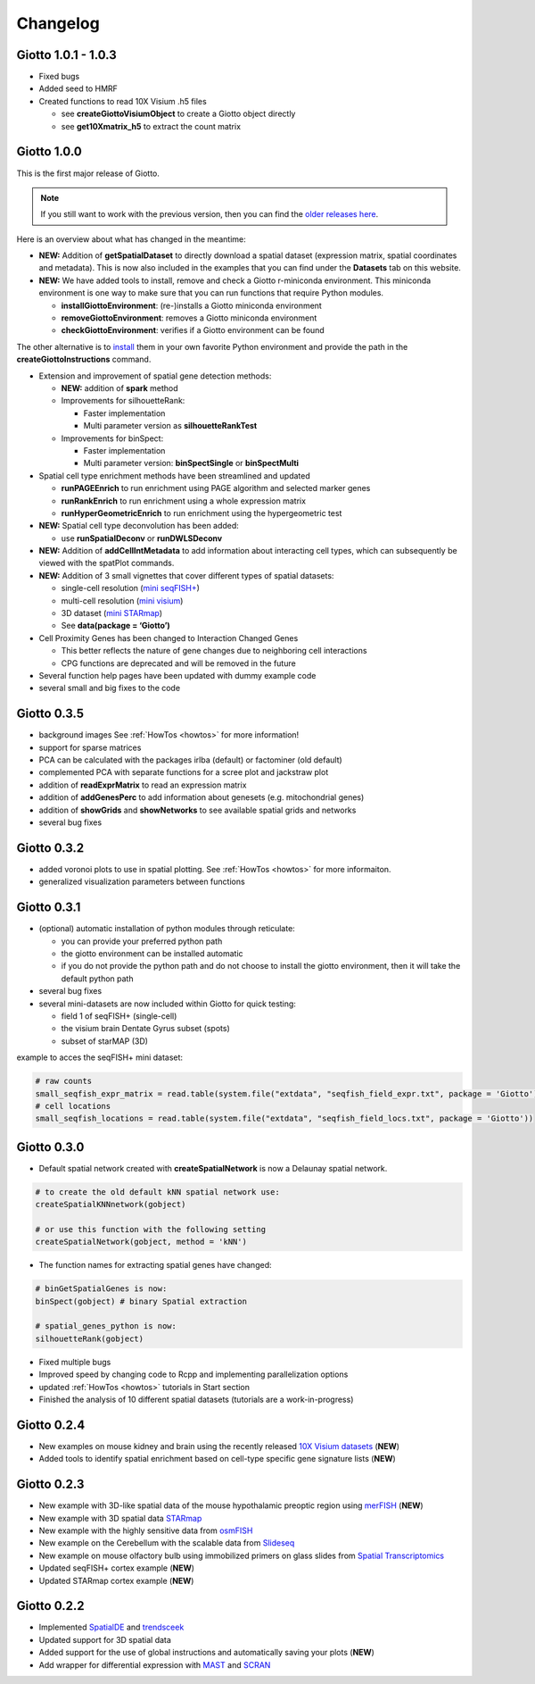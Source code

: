 ###############
Changelog
###############

**************************
Giotto 1.0.1 - 1.0.3
**************************

-  Fixed bugs
-  Added seed to HMRF
-  Created functions to read 10X Visium .h5 files

   -  see **createGiottoVisiumObject** to create a Giotto object
      directly
   -  see **get10Xmatrix\_h5** to extract the count matrix

**************************
Giotto 1.0.0
**************************

This is the first major release of Giotto. 

.. note:: 
   If you still want to work with the previous version, then you can find the `older releases here <https://github.com/RubD/Giotto/tags>`__.

Here is an overview about what has changed in the meantime:

-  **NEW:** Addition of **getSpatialDataset** to directly download a spatial dataset (expression matrix, spatial coordinates and metadata). This is now also included in the examples that you can find under the **Datasets** tab on this website.

-  **NEW:** We have added tools to install, remove and check a Giotto
   r-miniconda environment. This miniconda environment is one way to
   make sure that you can run functions that require Python modules.
   
   - **installGiottoEnvironment**: (re-)installs a Giotto miniconda environment
   - **removeGiottoEnvironment**: removes a Giotto miniconda environment
   - **checkGiottoEnvironment**: verifies if a Giotto environment can be found


The other alternative is to
`install <https://rubd.github.io/Giotto_site/articles/installation_issues.html#python-manual-installation>`__
them in your own favorite Python environment and provide the path in the
**createGiottoInstructions** command.

-  Extension and improvement of spatial gene detection methods:

   -  **NEW:** addition of **spark** method
   -  Improvements for silhouetteRank:

      -  Faster implementation
      -  Multi parameter version as **silhouetteRankTest**

   -  Improvements for binSpect:

      -  Faster implementation
      -  Multi parameter version: **binSpectSingle** or **binSpectMulti**

-  Spatial cell type enrichment methods have been streamlined and
   updated

   -  **runPAGEEnrich** to run enrichment using PAGE algorithm and selected marker genes
   -  **runRankEnrich** to run enrichment using a whole expression matrix
   -  **runHyperGeometricEnrich** to run enrichment using the hypergeometric test

-  **NEW:** Spatial cell type deconvolution has been added:

   -  use **runSpatialDeconv** or **runDWLSDeconv**

-  **NEW:** Addition of **addCellIntMetadata** to add information about
   interacting cell types, which can subsequently be viewed with the
   spatPlot commands.

-  **NEW:** Addition of 3 small vignettes that cover different types of
   spatial datasets:

   -  single-cell resolution (`mini
      seqFISH+ <../articles/mini_seqfish.html>`__)
   -  multi-cell resolution (`mini
      visium <../articles/mini_visium.html>`__)
   -  3D dataset (`mini STARmap <../articles/mini_starmap.html>`__)
   -  See **data(package = ‘Giotto’)**

-  Cell Proximity Genes has been changed to Interaction Changed Genes

   -  This better reflects the nature of gene changes due to neighboring
      cell interactions
   -  CPG functions are deprecated and will be removed in the future

-  Several function help pages have been updated with dummy example code

-  several small and big fixes to the code

**************************
Giotto 0.3.5
**************************

-  background images See :ref:`HowTos <howtos>` for more information!
-  support for sparse matrices
-  PCA can be calculated with the packages irlba (default) or factominer
   (old default)
-  complemented PCA with separate functions for a scree plot and
   jackstraw plot
-  addition of **readExprMatrix** to read an expression matrix
-  addition of **addGenesPerc** to add information about genesets
   (e.g. mitochondrial genes)
-  addition of **showGrids** and **showNetworks** to see available
   spatial grids and networks
-  several bug fixes

**************************
Giotto 0.3.2
**************************

-  added voronoi plots to use in spatial plotting. See :ref:`HowTos <howtos>` for more informaiton.
-  generalized visualization parameters between functions

**************************
Giotto 0.3.1
**************************

-  (optional) automatic installation of python modules through
   reticulate:

   -  you can provide your preferred python path
   -  the giotto environment can be installed automatic
   -  if you do not provide the python path and do not choose to install
      the giotto environment, then it will take the default python path

-  several bug fixes
-  several mini-datasets are now included within Giotto for quick
   testing:

   -  field 1 of seqFISH+ (single-cell)
   -  the visium brain Dentate Gyrus subset (spots)
   -  subset of starMAP (3D)

example to acces the seqFISH+ mini dataset:

.. code:: r

    # raw counts
    small_seqfish_expr_matrix = read.table(system.file("extdata", "seqfish_field_expr.txt", package = 'Giotto'))
    # cell locations
    small_seqfish_locations = read.table(system.file("extdata", "seqfish_field_locs.txt", package = 'Giotto'))

**************************
Giotto 0.3.0
**************************

-  Default spatial network created with **createSpatialNetwork** is now
   a Delaunay spatial network.

.. code:: r

    # to create the old default kNN spatial network use:
    createSpatialKNNnetwork(gobject)

    # or use this function with the following setting
    createSpatialNetwork(gobject, method = 'kNN')

-  The function names for extracting spatial genes have changed:

.. code:: r

    # binGetSpatialGenes is now:
    binSpect(gobject) # binary Spatial extraction

    # spatial_genes_python is now:
    silhouetteRank(gobject)

-  Fixed multiple bugs
-  Improved speed by changing code to Rcpp and implementing
   parallelization options
-  updated :ref:`HowTos <howtos>` tutorials in
   Start section
-  Finished the analysis of 10 different spatial datasets (tutorials are
   a work-in-progress)

**************************
Giotto 0.2.4
**************************

-  New examples on mouse kidney and brain using the recently released
   `10X Visium
   datasets <https://www.10xgenomics.com/spatial-transcriptomics/>`__
   (**NEW**)
-  Added tools to identify spatial enrichment based on cell-type
   specific gene signature lists (**NEW**)

**************************
Giotto 0.2.3
**************************

-  New example with 3D-like spatial data of the mouse hypothalamic
   preoptic region using
   `merFISH <https://science.sciencemag.org/content/362/6416/eaau5324>`__
   (**NEW**)
-  New example with 3D spatial data
   `STARmap <https://science.sciencemag.org/content/361/6400/eaat5691>`__
-  New example with the highly sensitive data from
   `osmFISH <https://www.nature.com/articles/s41592-018-0175-z>`__
-  New example on the Cerebellum with the scalable data from
   `Slideseq <https://science.sciencemag.org/content/363/6434/1463>`__
-  New example on mouse olfactory bulb using immobilized primers on
   glass slides from `Spatial
   Transcriptomics <https://science.sciencemag.org/content/353/6294/78>`__
-  Updated seqFISH+ cortex example (**NEW**)
-  Updated STARmap cortex example (**NEW**)

**************************
Giotto 0.2.2
**************************

-  Implemented `SpatialDE <https://github.com/Teichlab/SpatialDE>`__ and
   `trendsceek <https://github.com/edsgard/trendsceek>`__
-  Updated support for 3D spatial data
-  Added support for the use of global instructions and automatically
   saving your plots (**NEW**)
-  Add wrapper for differential expression with
   `MAST <https://github.com/RGLab/MAST>`__ and
   `SCRAN <https://bioconductor.org/packages/release/bioc/html/scran.html>`__
